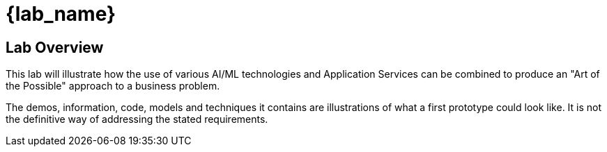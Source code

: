 = {lab_name}


== Lab Overview

This lab will illustrate how the use of various AI/ML technologies and Application Services can be combined to produce an "Art of the Possible" approach to a business problem.

The demos, information, code, models and techniques it contains are illustrations of what a first prototype could look like. It is not the definitive way of addressing the stated requirements.


